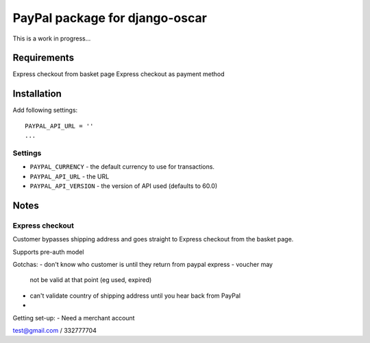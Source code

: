 =================================
PayPal package for django-oscar
=================================

This is a work in progress...

Requirements
============

Express checkout from basket page
Express checkout as payment method


Installation
============

Add following settings::

    PAYPAL_API_URL = ''
    ...

Settings
--------

* ``PAYPAL_CURRENCY`` - the default currency to use for transactions.
* ``PAYPAL_API_URL`` - the URL
* ``PAYPAL_API_VERSION`` - the version of API used (defaults to 60.0)


Notes
=====

Express checkout
----------------

Customer bypasses shipping address and goes straight to Express checkout from 
the basket page.

Supports pre-auth model

Gotchas:
- don't know who customer is until they return from paypal express - voucher may
  not be valid at that point (eg used, expired)
- can't validate country of shipping address until you hear back from PayPal
-

Getting set-up:
- Need a merchant account

test@gmail.com / 332777704
